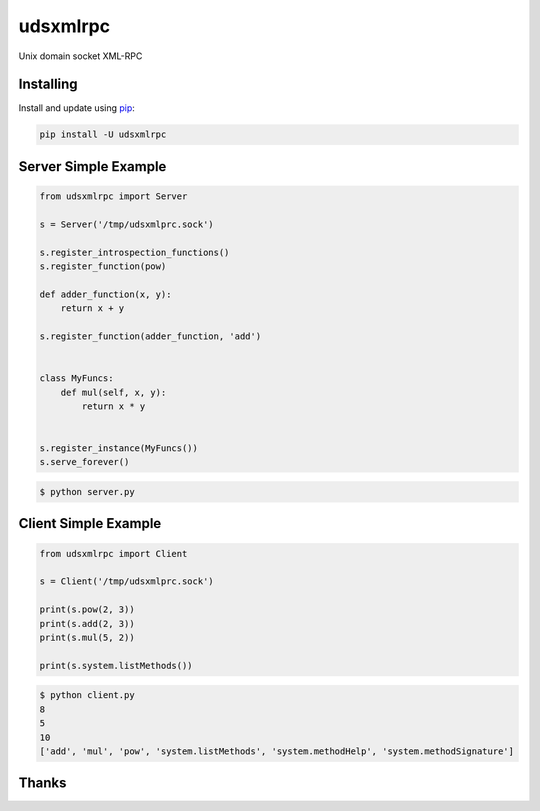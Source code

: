 udsxmlrpc
=========

Unix domain socket XML-RPC

Installing
----------

Install and update using `pip`_:

.. code-block:: text

    pip install -U udsxmlrpc

Server Simple Example
---------------------

.. code-block:: python

    from udsxmlrpc import Server

    s = Server('/tmp/udsxmlprc.sock')

    s.register_introspection_functions()
    s.register_function(pow)

    def adder_function(x, y):
        return x + y

    s.register_function(adder_function, 'add')


    class MyFuncs:
        def mul(self, x, y):
            return x * y


    s.register_instance(MyFuncs())
    s.serve_forever()

.. code-block:: text

    $ python server.py

Client Simple Example
---------------------

.. code-block:: python

    from udsxmlrpc import Client

    s = Client('/tmp/udsxmlprc.sock')

    print(s.pow(2, 3))
    print(s.add(2, 3))
    print(s.mul(5, 2))

    print(s.system.listMethods())

.. code-block:: text

    $ python client.py
    8
    5
    10
    ['add', 'mul', 'pow', 'system.listMethods', 'system.methodHelp', 'system.methodSignature']

Thanks
------

.. image:: PyCharm.svg
    :target: http://jetbrains.com/?from=udsxmlrpc

.. _pip: https://pip.pypa.io/en/stable/quickstart/
